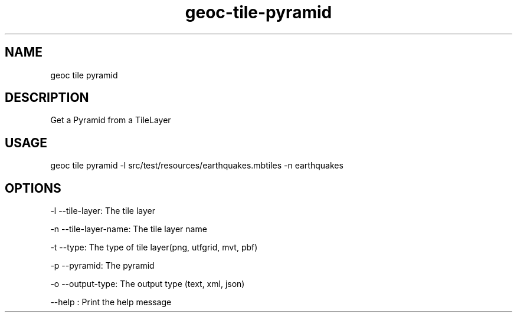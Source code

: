 .TH "geoc-tile-pyramid" "1" "11 May 2015" "version 0.1"
.SH NAME
geoc tile pyramid
.SH DESCRIPTION
Get a Pyramid from a TileLayer
.SH USAGE
geoc tile pyramid -l src/test/resources/earthquakes.mbtiles -n earthquakes
.SH OPTIONS
-l --tile-layer: The tile layer
.PP
-n --tile-layer-name: The tile layer name
.PP
-t --type: The type of tile layer(png, utfgrid, mvt, pbf)
.PP
-p --pyramid: The pyramid
.PP
-o --output-type: The output type (text, xml, json)
.PP
--help : Print the help message
.PP

